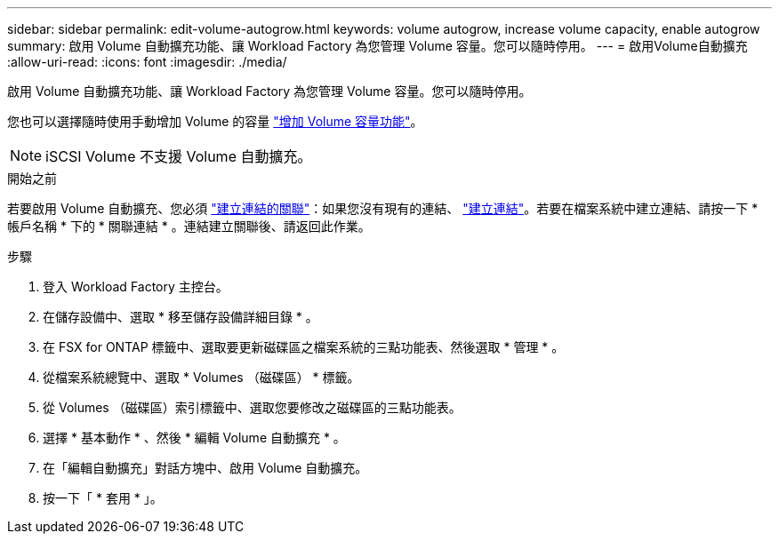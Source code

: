---
sidebar: sidebar 
permalink: edit-volume-autogrow.html 
keywords: volume autogrow, increase volume capacity, enable autogrow 
summary: 啟用 Volume 自動擴充功能、讓 Workload Factory 為您管理 Volume 容量。您可以隨時停用。 
---
= 啟用Volume自動擴充
:allow-uri-read: 
:icons: font
:imagesdir: ./media/


[role="lead"]
啟用 Volume 自動擴充功能、讓 Workload Factory 為您管理 Volume 容量。您可以隨時停用。

您也可以選擇隨時使用手動增加 Volume 的容量 link:increase-volume-capacity.html["增加 Volume 容量功能"]。


NOTE: iSCSI Volume 不支援 Volume 自動擴充。

.開始之前
若要啟用 Volume 自動擴充、您必須 link:manage-links.html["建立連結的關聯"]：如果您沒有現有的連結、 link:create-link.html["建立連結"]。若要在檔案系統中建立連結、請按一下 * 帳戶名稱 * 下的 * 關聯連結 * 。連結建立關聯後、請返回此作業。

.步驟
. 登入 Workload Factory 主控台。
. 在儲存設備中、選取 * 移至儲存設備詳細目錄 * 。
. 在 FSX for ONTAP 標籤中、選取要更新磁碟區之檔案系統的三點功能表、然後選取 * 管理 * 。
. 從檔案系統總覽中、選取 * Volumes （磁碟區） * 標籤。
. 從 Volumes （磁碟區）索引標籤中、選取您要修改之磁碟區的三點功能表。
. 選擇 * 基本動作 * 、然後 * 編輯 Volume 自動擴充 * 。
. 在「編輯自動擴充」對話方塊中、啟用 Volume 自動擴充。
. 按一下「 * 套用 * 」。

